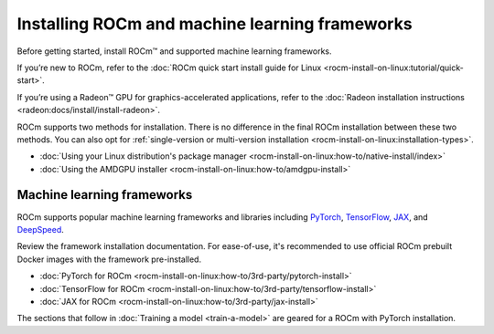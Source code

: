 .. meta::
   :description: How to use ROCm for AI
   :keywords: ROCm, AI, LLM, train, fine-tune, FSDP, DeepSpeed, LLaMA, tutorial

.. _rocm-for-ai-install:

***********************************************
Installing ROCm and machine learning frameworks
***********************************************

Before getting started, install ROCm™ and supported machine learning frameworks.

.. grid:: 1

   .. grid-item-card:: Pre-install

      Each release of ROCm supports specific hardware and software configurations. Before installing, consult the
      :doc:`System requirements <rocm-install-on-linux:reference/system-requirements>` and
      :doc:`Installation prerequisites <rocm-install-on-linux:how-to/prerequisites>` guides.

If you’re new to ROCm, refer to the :doc:`ROCm quick start install guide for Linux
<rocm-install-on-linux:tutorial/quick-start>`.

If you’re using a Radeon™ GPU for graphics-accelerated applications, refer to the
:doc:`Radeon installation instructions <radeon:docs/install/install-radeon>`.

ROCm supports two methods for installation. There is no difference in the final ROCm installation between these two
methods. You can also opt for :ref:`single-version or multi-version installation
<rocm-install-on-linux:installation-types>`.

*  :doc:`Using your Linux distribution's package manager <rocm-install-on-linux:how-to/native-install/index>`

*  :doc:`Using the AMDGPU installer <rocm-install-on-linux:how-to/amdgpu-install>`

.. grid:: 1

   .. grid-item-card:: Post-install

      Follow the :doc:`post-installation instructions <rocm-install-on-linux:how-to/native-install/post-install>` to
      configure your system linker, PATH, and verify the installation.

      If you encounter any issues during installation, refer to the
      :doc:`Installation troubleshooting <rocm-install-on-linux:how-to/native-install/install-faq>` guide.

Machine learning frameworks
===========================

ROCm supports popular machine learning frameworks and libraries including `PyTorch
<https://pytorch.org/blog/pytorch-for-amd-rocm-platform-now-available-as-python-package>`_, `TensorFlow
<https://tensorflow.org>`_, `JAX <https://jax.readthedocs.io/en/latest>`_, and `DeepSpeed
<https://cloudblogs.microsoft.com/opensource/2022/03/21/supporting-efficient-large-model-training-on-amd-instinct-gpus-with-deepspeed/>`_.

Review the framework installation documentation. For ease-of-use, it's recommended to use official ROCm prebuilt Docker
images with the framework pre-installed.

* :doc:`PyTorch for ROCm <rocm-install-on-linux:how-to/3rd-party/pytorch-install>`
* :doc:`TensorFlow for ROCm <rocm-install-on-linux:how-to/3rd-party/tensorflow-install>`
* :doc:`JAX for ROCm <rocm-install-on-linux:how-to/3rd-party/jax-install>`

The sections that follow in :doc:`Training a model <train-a-model>` are geared for a ROCm with PyTorch installation.
